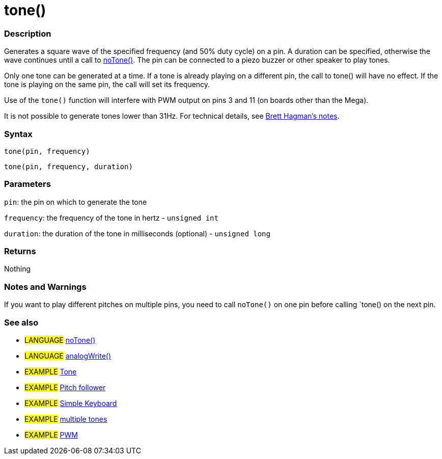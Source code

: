 :source-highlighter: pygments
:pygments-style: arduino
:ext-relative: adoc


= tone()


// OVERVIEW SECTION STARTS
[#overview]
--

[float]
=== Description
Generates a square wave of the specified frequency (and 50% duty cycle) on a pin. A duration can be specified, otherwise the wave continues until a call to link:noTone{ext-relative}[noTone()]. The pin can be connected to a piezo buzzer or other speaker to play tones.

Only one tone can be generated at a time. If a tone is already playing on a different pin, the call to tone() will have no effect. If the tone is playing on the same pin, the call will set its frequency.

Use of the `tone()` function will interfere with PWM output on pins 3 and 11 (on boards other than the Mega).

It is not possible to generate tones lower than 31Hz. For technical details, see https://code.google.com/p/rogue-code/wiki/ToneLibraryDocumentation#Ugly_Details[Brett Hagman's notes].
[%hardbreaks]


[float]
=== Syntax
`tone(pin, frequency)`

`tone(pin, frequency, duration)`
[%hardbreaks]

[float]
=== Parameters
`pin`: the pin on which to generate the tone

`frequency`: the frequency of the tone in hertz - `unsigned int`

`duration`: the duration of the tone in milliseconds (optional) - `unsigned long`
[%hardbreaks]

[float]
=== Returns
Nothing

--
// OVERVIEW SECTION ENDS




// HOW TO USE SECTION STARTS
[#howtouse]
--

[float]
=== Notes and Warnings
If you want to play different pitches on multiple pins, you need to call `noTone()` on one pin before calling `tone() on the next pin.
[%hardbreaks]

[float]
=== See also
// Link relevant content by category, such as other Reference terms (please add the tag #LANGUAGE#),
// definitions (please add the tag #DEFINITION#), and examples of Projects and Tutorials
// (please add the tag #EXAMPLE#)  ►►►►► THIS SECTION IS MANDATORY ◄◄◄◄◄

[role="language"]
* #LANGUAGE# link:noTone{ext-relative}[noTone()] +
* #LANGUAGE# link:analogWrite{ext-relative}[analogWrite()] 

[role="example"]
* #EXAMPLE# http://arduino.cc/en/Tutorial/Tone[Tone^] +
* #EXAMPLE# http://arduino.cc/en/Tutorial/Tone[Pitch follower^] +
* #EXAMPLE# http://arduino.cc/en/Tutorial/Tone3[Simple Keyboard^] +
* #EXAMPLE# http://arduino.cc/en/Tutorial/Tone4[multiple tones^] +
* #EXAMPLE# http://arduino.cc/en/Tutorial/PWM[PWM^]

--
// HOW TO USE SECTION ENDS
